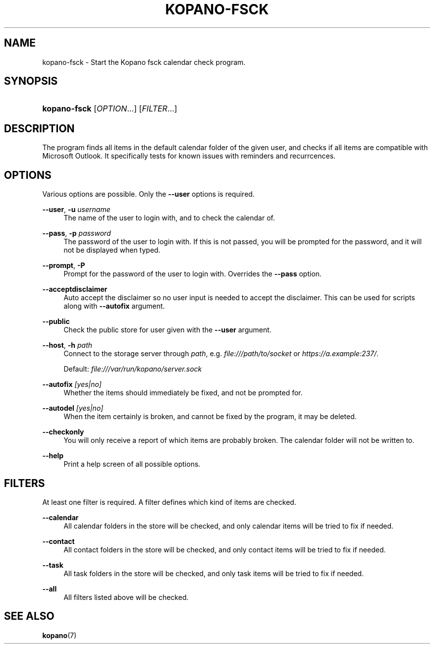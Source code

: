 .TH "KOPANO\-FSCK" "1" "November 2016" "Kopano 8" "Kopano Core user reference"
.\" http://bugs.debian.org/507673
.ie \n(.g .ds Aq \(aq
.el       .ds Aq '
.\" disable hyphenation
.nh
.\" disable justification (adjust text to left margin only)
.ad l
.SH "NAME"
kopano-fsck \- Start the Kopano fsck calendar check program.
.SH "SYNOPSIS"
.HP \w'\fBkopano\-fsck\fR\ 'u
\fBkopano\-fsck\fR [\fIOPTION\fR...] [\fIFILTER\fR...]
.SH "DESCRIPTION"
.PP
The program finds all items in the default calendar folder of the given user, and checks if all items are compatible with Microsoft Outlook. It specifically tests for known issues with reminders and recurrcences.
.SH "OPTIONS"
.PP
Various options are possible. Only the \fB\-\-user\fP options is required.
.PP
\fB\-\-user\fR, \fB\-u\fR \fIusername\fR
.RS 4
The name of the user to login with, and to check the calendar of.
.RE
.PP
\fB\-\-pass\fR, \fB\-p\fR \fIpassword\fR
.RS 4
The password of the user to login with. If this is not passed, you will be prompted for the password, and it will not be displayed when typed.
.RE
.PP
\fB\-\-prompt\fR, \fB\-P\fR
.RS 4
Prompt for the password of the user to login with. Overrides the \fB\-\-pass\fP option.
.RE
.PP
\fB\-\-acceptdisclaimer\fR
.RS 4
Auto accept the disclaimer so no user input is needed to accept the disclaimer. This can be used for scripts along with
\fB\-\-autofix\fP argument.
.RE
.PP
\fB\-\-public\fR
.RS 4
Check the public store for user given with the
\fB\-\-user\fP argument.
.RE
.PP
\fB\-\-host\fR, \fB\-h\fR \fIpath\fR
.RS 4
Connect to the storage server through
\fIpath\fR, e.g.
\fIfile:///path/to/socket\fP or \fIhttps://a.example:237/\fP.
.PP
Default: \fIfile:///var/run/kopano/server.sock\fP
.RE
.PP
\fB\-\-autofix\fR \fI[yes|no]\fR
.RS 4
Whether the items should immediately be fixed, and not be prompted for.
.RE
.PP
\fB\-\-autodel\fR \fI[yes|no]\fR
.RS 4
When the item certainly is broken, and cannot be fixed by the program, it may be deleted.
.RE
.PP
\fB\-\-checkonly\fR
.RS 4
You will only receive a report of which items are probably broken. The calendar folder will not be written to.
.RE
.PP
\fB\-\-help\fR
.RS 4
Print a help screen of all possible options.
.RE
.SH "FILTERS"
.PP
At least one filter is required. A filter defines which kind of items are checked.
.PP
\fB\-\-calendar\fR
.RS 4
All calendar folders in the store will be checked, and only calendar items will be tried to fix if needed.
.RE
.PP
\fB\-\-contact\fR
.RS 4
All contact folders in the store will be checked, and only contact items will be tried to fix if needed.
.RE
.PP
\fB\-\-task\fR
.RS 4
All task folders in the store will be checked, and only task items will be tried to fix if needed.
.RE
.PP
\fB\-\-all\fR
.RS 4
All filters listed above will be checked.
.RE
.SH "SEE ALSO"
.PP
\fBkopano\fR(7)

